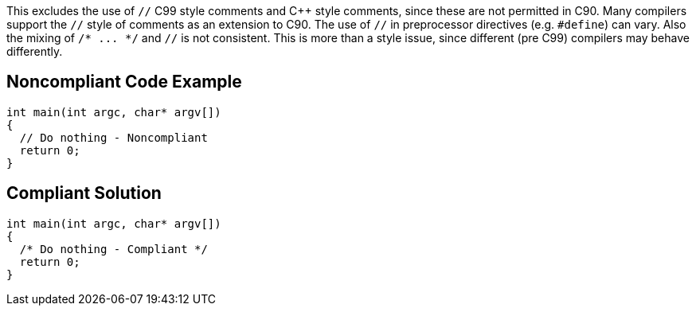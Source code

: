 This excludes the use of ``++//++`` C99 style comments and {cpp} style comments, since these are not permitted in C90. Many compilers support the ``++//++`` style of comments as an extension to C90. The use of ``++//++`` in preprocessor directives (e.g. ``++#define++``) can vary. Also the mixing of ``++/* ... */++`` and ``++//++`` is not consistent. This is more than a style issue, since different (pre C99) compilers may behave differently.


== Noncompliant Code Example

----
int main(int argc, char* argv[])
{
  // Do nothing - Noncompliant
  return 0;
}
----


== Compliant Solution

----
int main(int argc, char* argv[])
{
  /* Do nothing - Compliant */
  return 0;
}
----


